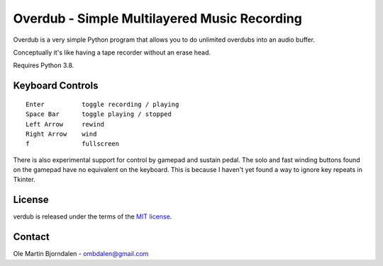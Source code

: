 Overdub - Simple Multilayered Music Recording
=============================================

Overdub is a very simple Python program that allows you to do
unlimited overdubs into an audio buffer.

Conceptually it's like having a tape recorder without an erase head.

Requires Python 3.8.


Keyboard Controls
-----------------

::

    Enter          toggle recording / playing
    Space Bar      toggle playing / stopped
    Left Arrow     rewind
    Right Arrow    wind
    f              fullscreen

There is also experimental support for control by gamepad and sustain
pedal. The solo and fast winding buttons found on the gamepad have no
equivalent on the keyboard. This is because I haven't yet found a way
to ignore key repeats in Tkinter.


License
-------

verdub is released under the terms of the `MIT license
<http://en.wikipedia.org/wiki/MIT_License>`_.


Contact
-------

Ole Martin Bjorndalen - ombdalen@gmail.com
